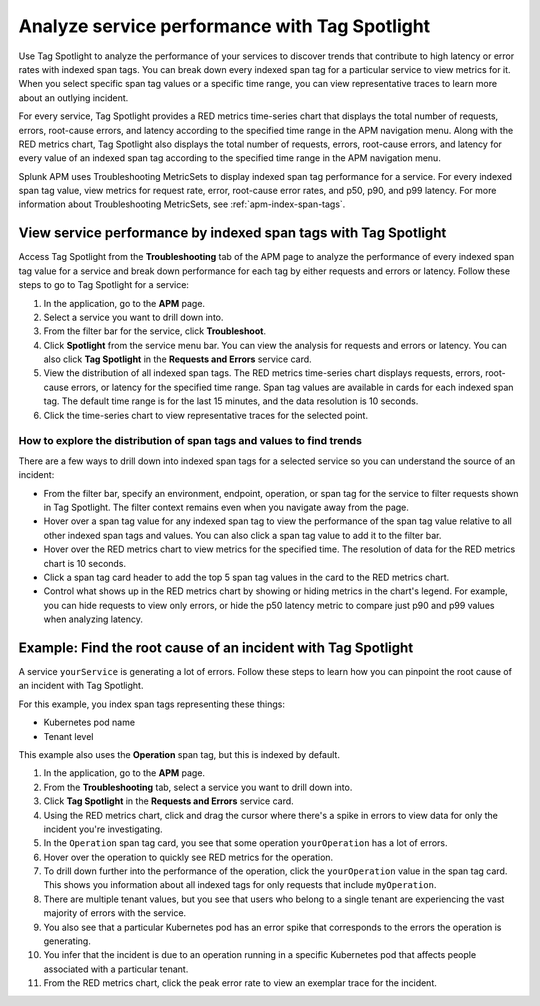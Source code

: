 .. _apm-tag-spotlight:

**********************************************
Analyze service performance with Tag Spotlight
**********************************************

.. meta::
   :description: View metrics for every indexed span tag for a service in a single window.

Use Tag Spotlight to analyze the performance of your services to discover trends that contribute to high latency or error rates with indexed span tags. You can break down every indexed span tag for a particular service to view metrics for it. When you select specific span tag values or a specific time range, you can view representative traces to learn more about an outlying incident.

For every service, Tag Spotlight provides a RED metrics time-series chart that displays the total number of requests, errors, root-cause errors, and latency according to the specified time range in the APM navigation menu. Along with the RED metrics chart, Tag Spotlight also displays the total number of requests, errors, root-cause errors, and latency for every value of an indexed span tag according to the specified time range in the APM navigation menu.

Splunk APM uses Troubleshooting MetricSets to display indexed span tag performance for a service. For every indexed span tag value, view metrics for request rate, error, root-cause error rates, and p50, p90, and p99 latency. For more information about Troubleshooting MetricSets, see :ref:`apm-index-span-tags`.

View service performance by indexed span tags with Tag Spotlight
================================================================

Access Tag Spotlight from the :strong:`Troubleshooting` tab of the APM page to analyze the performance of every indexed span tag value for a service and break down performance for each tag by either requests and errors or latency. Follow these steps to go to Tag Spotlight for a service:

1. In the application, go to the :strong:`APM` page.
2. Select a service you want to drill down into.
3. From the filter bar for the service, click :strong:`Troubleshoot`.
4. Click :strong:`Spotlight` from the service menu bar. You can view the analysis for requests and errors or latency. You can also click :strong:`Tag Spotlight` in the :strong:`Requests and Errors` service card.
5. View the distribution of all indexed span tags. The RED metrics time-series chart displays requests, errors, root-cause errors, or latency for the specified time range. Span tag values are available in cards for each indexed span tag. The default time range is for the last 15 minutes, and the data resolution is 10 seconds.
6. Click the time-series chart to view representative traces for the selected point.

How to explore the distribution of span tags and values to find trends
----------------------------------------------------------------------

There are a few ways to drill down into indexed span tags for a selected service so you can understand the source of an incident:

- From the filter bar, specify an environment, endpoint, operation, or span tag for the service to filter requests shown in Tag Spotlight. The filter context remains even when you navigate away from the page.

- Hover over a span tag value for any indexed span tag to view the performance of the span tag value relative to all other indexed span tags and values. You can also click a span tag value to add it to the filter bar.

- Hover over the RED metrics chart to view metrics for the specified time. The resolution of data for the RED metrics chart is 10 seconds.

- Click a span tag card header to add the top 5 span tag values in the card to the RED metrics chart.

- Control what shows up in the RED metrics chart by showing or hiding metrics in the chart's legend. For example, you can hide requests to view only errors, or hide the p50 latency metric to compare just p90 and p99 values when analyzing latency. 

Example: Find the root cause of an incident with Tag Spotlight
==============================================================

A service ``yourService`` is generating a lot of errors. Follow these steps to learn how you can pinpoint the root cause of an incident with Tag Spotlight.

For this example, you index span tags representing these things:

- Kubernetes pod name
- Tenant level

This example also uses the :strong:`Operation` span tag, but this is indexed by default.

#. In the application, go to the :strong:`APM` page.
#. From the :strong:`Troubleshooting` tab, select a service you want to drill down into.
#. Click :strong:`Tag Spotlight` in the :strong:`Requests and Errors` service card.
#. Using the RED metrics chart, click and drag the cursor where there's a spike in errors to view data for only the incident you're investigating. 
#. In the ``Operation`` span tag card, you see that some operation ``yourOperation`` has a lot of errors. 
#. Hover over the operation to quickly see RED metrics for the operation. 
#. To drill down further into the performance of the operation, click the ``yourOperation`` value in the span tag card. This shows you information about all indexed tags for only requests that include ``myOperation``.
#. There are multiple tenant values, but you see that users who belong to a single tenant are experiencing the vast majority of errors with the service.
#. You also see that a particular Kubernetes pod has an error spike that corresponds to the errors the operation is generating.
#. You infer that the incident is due to an operation running in a specific Kubernetes pod that affects people associated with a particular tenant.
#. From the RED metrics chart, click the peak error rate to view an exemplar trace for the incident.